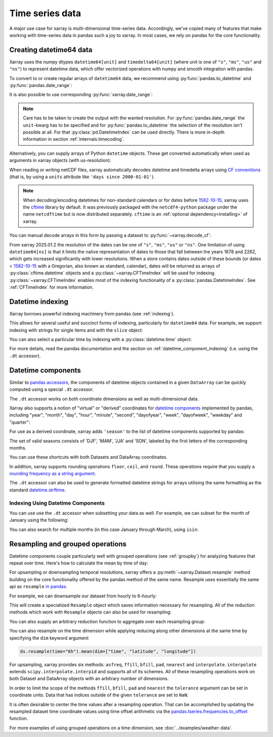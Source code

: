 .. _time-series:

================
Time series data
================

A major use case for xarray is multi-dimensional time-series data.
Accordingly, we've copied many of features that make working with time-series
data in pandas such a joy to xarray. In most cases, we rely on pandas for the
core functionality.

.. ipython:: python
    :suppress:

    import numpy as np
    import pandas as pd
    import xarray as xr

    np.random.seed(123456)

Creating datetime64 data
------------------------

Xarray uses the numpy dtypes ``datetime64[unit]`` and ``timedelta64[unit]``
(where unit is one of ``"s"``, ``"ms"``, ``"us"`` and ``"ns"``) to represent datetime
data, which offer vectorized operations with numpy and smooth integration with pandas.

To convert to or create regular arrays of ``datetime64`` data, we recommend
using :py:func:`pandas.to_datetime` and :py:func:`pandas.date_range`:

.. ipython:: python

    pd.to_datetime(["2000-01-01", "2000-02-02"])
    pd.DatetimeIndex(
        ["2000-01-01 00:00:00", "2000-02-02 00:00:00"], dtype="datetime64[s]"
    )
    pd.date_range("2000-01-01", periods=365)
    pd.date_range("2000-01-01", periods=365, unit="s")

It is also possible to use corresponding :py:func:`xarray.date_range`:

.. ipython:: python

    xr.date_range("2000-01-01", periods=365)
    xr.date_range("2000-01-01", periods=365, unit="s")


.. note::
    Care has to be taken to create the output with the wanted resolution.
    For :py:func:`pandas.date_range` the ``unit``-kwarg has to be specified
    and for :py:func:`pandas.to_datetime` the selection of the resolution
    isn't possible at all. For that :py:class:`pd.DatetimeIndex` can be used
    directly. There is more in-depth information in section
    :ref:`internals.timecoding`.

Alternatively, you can supply arrays of Python ``datetime`` objects. These get
converted automatically when used as arguments in xarray objects (with us-resolution):

.. ipython:: python

    import datetime

    xr.Dataset({"time": datetime.datetime(2000, 1, 1)})

When reading or writing netCDF files, xarray automatically decodes datetime and
timedelta arrays using `CF conventions`_ (that is, by using a ``units``
attribute like ``'days since 2000-01-01'``).

.. _CF conventions: https://cfconventions.org

.. note::

   When decoding/encoding datetimes for non-standard calendars or for dates
   before `1582-10-15`_, xarray uses the `cftime`_ library by default.
   It was previously packaged with the ``netcdf4-python`` package under the
   name ``netcdftime`` but is now distributed separately. ``cftime`` is an
   :ref:`optional dependency<installing>` of xarray.

.. _cftime: https://unidata.github.io/cftime
.. _1582-10-15: https://en.wikipedia.org/wiki/Gregorian_calendar


You can manual decode arrays in this form by passing a dataset to
:py:func:`~xarray.decode_cf`:

.. ipython:: python

    attrs = {"units": "hours since 2000-01-01"}
    ds = xr.Dataset({"time": ("time", [0, 1, 2, 3], attrs)})
    # Default decoding to 'ns'-resolution
    xr.decode_cf(ds)
    # Decoding to 's'-resolution
    coder = xr.coders.CFDatetimeCoder(time_unit="s")
    xr.decode_cf(ds, decode_times=coder)

From xarray 2025.01.2 the resolution of the dates can be one of ``"s"``, ``"ms"``, ``"us"`` or ``"ns"``. One limitation of using ``datetime64[ns]`` is that it limits the native representation of dates to those that fall between the years 1678 and 2262, which gets increased significantly with lower resolutions. When a store contains dates outside of these bounds (or dates < `1582-10-15`_ with a Gregorian, also known as standard, calendar), dates will be returned as arrays of :py:class:`cftime.datetime` objects and a :py:class:`~xarray.CFTimeIndex` will be used for indexing.
:py:class:`~xarray.CFTimeIndex` enables most of the indexing functionality of a :py:class:`pandas.DatetimeIndex`.
See :ref:`CFTimeIndex` for more information.

Datetime indexing
-----------------

Xarray borrows powerful indexing machinery from pandas (see :ref:`indexing`).

This allows for several useful and succinct forms of indexing, particularly for
``datetime64`` data. For example, we support indexing with strings for single
items and with the ``slice`` object:

.. ipython:: python

    time = pd.date_range("2000-01-01", freq="h", periods=365 * 24)
    ds = xr.Dataset({"foo": ("time", np.arange(365 * 24)), "time": time})
    ds.sel(time="2000-01")
    ds.sel(time=slice("2000-06-01", "2000-06-10"))

You can also select a particular time by indexing with a
:py:class:`datetime.time` object:

.. ipython:: python

    ds.sel(time=datetime.time(12))

For more details, read the pandas documentation and the section on :ref:`datetime_component_indexing` (i.e. using the ``.dt`` accessor).

.. _dt_accessor:

Datetime components
-------------------

Similar to `pandas accessors`_, the components of datetime objects contained in a
given ``DataArray`` can be quickly computed using a special ``.dt`` accessor.

.. _pandas accessors: https://pandas.pydata.org/pandas-docs/stable/basics.html#basics-dt-accessors

.. ipython:: python

    time = pd.date_range("2000-01-01", freq="6h", periods=365 * 4)
    ds = xr.Dataset({"foo": ("time", np.arange(365 * 4)), "time": time})
    ds.time.dt.hour
    ds.time.dt.dayofweek

The ``.dt`` accessor works on both coordinate dimensions as well as
multi-dimensional data.

Xarray also supports a notion of "virtual" or "derived" coordinates for
`datetime components`__ implemented by pandas, including "year", "month",
"day", "hour", "minute", "second", "dayofyear", "week", "dayofweek", "weekday"
and "quarter":

__ https://pandas.pydata.org/pandas-docs/stable/api.html#time-date-components

.. ipython:: python

    ds["time.month"]
    ds["time.dayofyear"]

For use as a derived coordinate, xarray adds ``'season'`` to the list of
datetime components supported by pandas:

.. ipython:: python

    ds["time.season"]
    ds["time"].dt.season

The set of valid seasons consists of 'DJF', 'MAM', 'JJA' and 'SON', labeled by
the first letters of the corresponding months.

You can use these shortcuts with both Datasets and DataArray coordinates.

In addition, xarray supports rounding operations ``floor``, ``ceil``, and ``round``. These operations require that you supply a `rounding frequency as a string argument.`__

__ https://pandas.pydata.org/pandas-docs/stable/timeseries.html#offset-aliases

.. ipython:: python

    ds["time"].dt.floor("D")

The ``.dt`` accessor can also be used to generate formatted datetime strings
for arrays utilising the same formatting as the standard `datetime.strftime`_.

.. _datetime.strftime: https://docs.python.org/3/library/datetime.html#strftime-strptime-behavior

.. ipython:: python

    ds["time"].dt.strftime("%a, %b %d %H:%M")

.. _datetime_component_indexing:

Indexing Using Datetime Components
~~~~~~~~~~~~~~~~~~~~~~~~~~~~~~~~~~
You can use use the ``.dt`` accessor when subsetting your data as well. For example, we can subset for the month of January using the following:

.. ipython:: python

    ds.isel(time=(ds.time.dt.month == 1))

You can also search for multiple months (in this case January through March), using ``isin``:

.. ipython:: python

    ds.isel(time=ds.time.dt.month.isin([1, 2, 3]))

.. _resampling:

Resampling and grouped operations
---------------------------------

Datetime components couple particularly well with grouped operations (see
:ref:`groupby`) for analyzing features that repeat over time. Here's how to
calculate the mean by time of day:

.. ipython:: python
    :okwarning:

    ds.groupby("time.hour").mean()

For upsampling or downsampling temporal resolutions, xarray offers a
:py:meth:`~xarray.Dataset.resample` method building on the core functionality
offered by the pandas method of the same name. Resample uses essentially the
same api as ``resample`` `in pandas`_.

.. _in pandas: https://pandas.pydata.org/pandas-docs/stable/timeseries.html#up-and-downsampling

For example, we can downsample our dataset from hourly to 6-hourly:

.. ipython:: python
    :okwarning:

    ds.resample(time="6h")

This will create a specialized ``Resample`` object which saves information
necessary for resampling. All of the reduction methods which work with
``Resample`` objects can also be used for resampling:

.. ipython:: python
    :okwarning:

    ds.resample(time="6h").mean()

You can also supply an arbitrary reduction function to aggregate over each
resampling group:

.. ipython:: python

    ds.resample(time="6h").reduce(np.mean)

You can also resample on the time dimension while applying reducing along other dimensions at the same time
by specifying the ``dim`` keyword argument

.. code-block:: python

    ds.resample(time="6h").mean(dim=["time", "latitude", "longitude"])

For upsampling, xarray provides six methods: ``asfreq``, ``ffill``, ``bfill``, ``pad``,
``nearest`` and ``interpolate``. ``interpolate`` extends ``scipy.interpolate.interp1d``
and supports all of its schemes. All of these resampling operations work on both
Dataset and DataArray objects with an arbitrary number of dimensions.

In order to limit the scope of the methods ``ffill``, ``bfill``, ``pad`` and
``nearest`` the ``tolerance`` argument can be set in coordinate units.
Data that has indices outside of the given ``tolerance`` are set to ``NaN``.

.. ipython:: python

    ds.resample(time="1h").nearest(tolerance="1h")

It is often desirable to center the time values after a resampling operation.
That can be accomplished by updating the resampled dataset time coordinate values
using time offset arithmetic via the `pandas.tseries.frequencies.to_offset`_ function.

.. _pandas.tseries.frequencies.to_offset: https://pandas.pydata.org/docs/reference/api/pandas.tseries.frequencies.to_offset.html

.. ipython:: python

    resampled_ds = ds.resample(time="6h").mean()
    offset = pd.tseries.frequencies.to_offset("6h") / 2
    resampled_ds["time"] = resampled_ds.get_index("time") + offset
    resampled_ds

For more examples of using grouped operations on a time dimension, see
:doc:`../examples/weather-data`.
